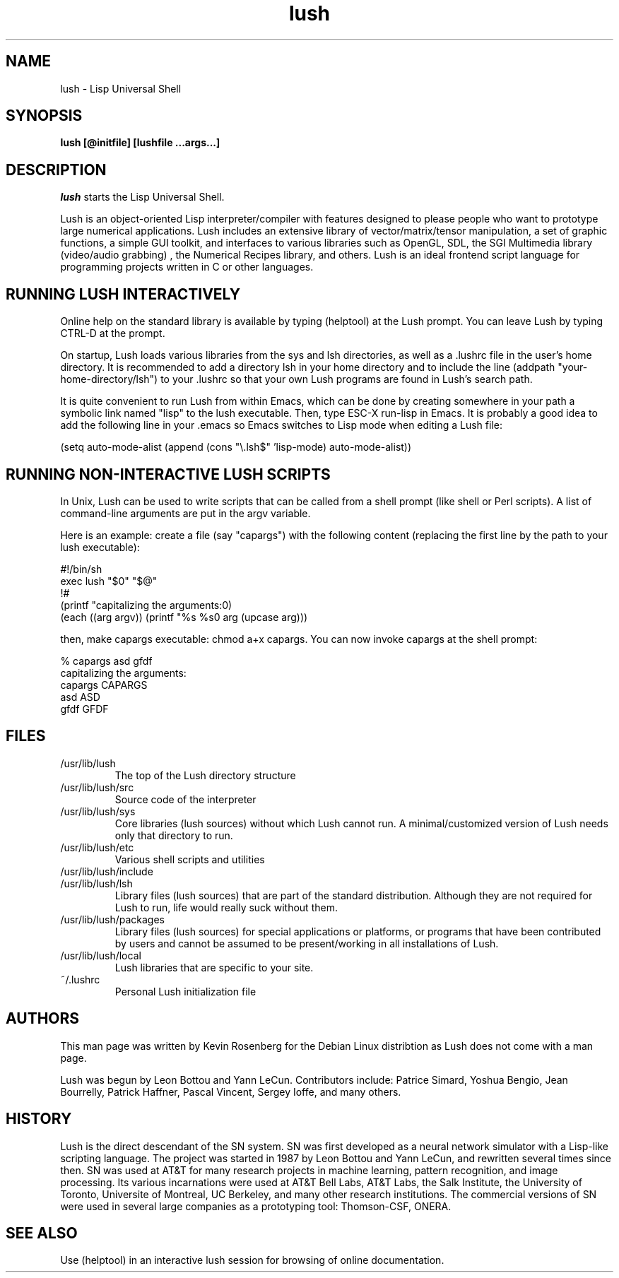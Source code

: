 
.\" -*- NROFF -*-
.\" 
.TH "lush" "1" "" "" "Development"
.SH "NAME"
lush \- Lisp Universal Shell

.SH "SYNOPSIS"
.B lush [@initfile] [lushfile ...args...]

.SH "DESCRIPTION"
\fIlush\fP starts the Lisp Universal Shell.

Lush is an object-oriented Lisp interpreter/compiler with features
designed to please people who want to prototype large numerical 
applications. Lush includes an extensive library of vector/matrix/tensor
manipulation, a set of graphic functions, a simple GUI toolkit,
and interfaces to various libraries such as OpenGL, SDL, the SGI
Multimedia library (video/audio grabbing) , the Numerical Recipes 
library, and others. Lush is an ideal frontend script language for 
programming projects written in C or other languages.


.SH "RUNNING LUSH INTERACTIVELY"
Online help on the standard library is available 
by typing (helptool) at the Lush prompt. You can 
leave Lush by typing CTRL-D at the prompt.

On startup, Lush loads various libraries from the sys and lsh 
directories, as well as a .lushrc file in the user's home directory.
It is recommended to add a directory lsh in your home directory and
to include the line (addpath "your-home-directory/lsh") to your .lushrc
so that your own Lush programs are found in Lush's search path.

It is quite convenient to run Lush from within Emacs, 
which can be done by creating somewhere in your path a symbolic 
link named "lisp" to the lush executable. Then, type ESC-X run-lisp
in Emacs. It is probably a good idea to add the following line
in your .emacs so Emacs switches to Lisp mode when editing a Lush file:

  (setq auto-mode-alist (append (cons "\\.lsh$" 'lisp-mode) auto-mode-alist))


.SH "RUNNING NON-INTERACTIVE LUSH SCRIPTS"
In Unix, Lush can be used to write scripts that can be
called from a shell prompt (like shell or Perl scripts).
A list of command-line arguments are put in the argv variable.

Here is an example: create a file (say "capargs") with the following 
content (replacing the first line by the path to your lush executable):

  #!/bin/sh
  exec lush "$0" "$@"
  !#
  (printf "capitalizing the arguments:\n")
  (each ((arg argv)) (printf "%s %s\n" arg (upcase arg)))

then, make capargs executable: chmod a+x capargs.
You can now invoke capargs at the shell prompt:

  % capargs asd gfdf
  capitalizing the arguments:
  capargs CAPARGS
  asd ASD
  gfdf GFDF

.SH "FILES"
.PD 0
.TP 2
/usr/lib/lush
.PP
.RS
The top of the Lush directory structure
.RE
.TP 2
/usr/lib/lush/src
.PP
.RS
Source code of the interpreter
.RE
.TP 2
/usr/lib/lush/sys
.PP
.RS
Core libraries (lush sources) without which Lush cannot run.  
A minimal/customized version of Lush needs only that directory to run.
.RE
.TP 2
/usr/lib/lush/etc
.PP
.RS
Various shell scripts and utilities
.RE
.TP 2
/usr/lib/lush/include
.PP
.RS
.h files
.RE
.TP 2
/usr/lib/lush/lsh
.PP
.RS
Library files (lush sources) that are part of the standard distribution. 
Although they are not required for Lush to run, life would really suck without them.
.RE
.TP 2
/usr/lib/lush/packages
.PP
.RS
Library files (lush sources) for special applications or platforms, 
or programs that have been contributed by users and cannot be assumed 
to be present/working in all installations of Lush.
.RE
.TP 2 
/usr/lib/lush/local
.PP
.RS
Lush libraries that are specific to your site.
.RE
.TP 2
~/.lushrc  
.PP
.RS
Personal Lush initialization file
.RE
.PD

.SH "AUTHORS"
This man page was written by Kevin Rosenberg for the Debian Linux
distribtion as Lush does not come with a man page.
 
Lush was begun by Leon Bottou and Yann LeCun. Contributors include:
Patrice Simard, Yoshua Bengio, Jean Bourrelly, Patrick Haffner, Pascal
Vincent, Sergey Ioffe, and many others.


.SH "HISTORY"
Lush is the direct descendant of the SN system. SN was first developed 
as a neural network simulator with a Lisp-like scripting language.
The project was started in 1987 by Leon Bottou and Yann LeCun, and 
rewritten several times since then. SN was used at AT&T for many research 
projects in machine learning, pattern recognition, and image processing. 
Its various incarnations were used at AT&T Bell Labs, AT&T Labs, the Salk 
Institute, the University of Toronto, Universite of Montreal, UC Berkeley, 
and many other research institutions. The commercial versions of SN were 
used in several large companies as a prototyping tool: Thomson-CSF, ONERA.

.SH "SEE ALSO"
Use (helptool) in an interactive lush session for browsing of online
documentation.

